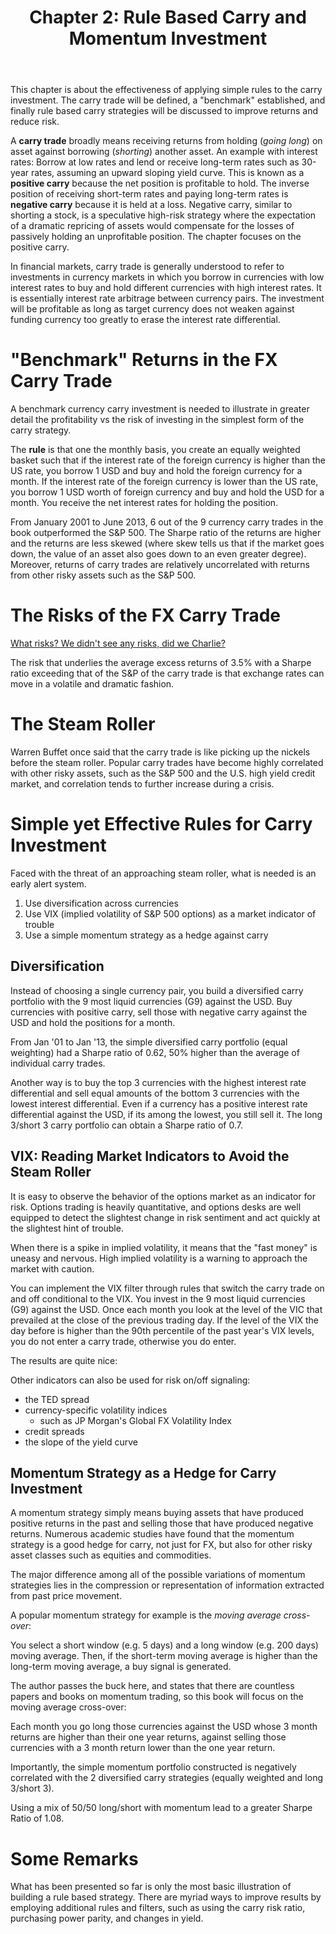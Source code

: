 #+TITLE: Chapter 2: Rule Based Carry and Momentum Investment

This chapter is about the effectiveness of applying simple rules to
the carry investment. The carry trade will be defined, a "benchmark"
established, and finally rule based carry strategies will be discussed
to improve returns and reduce risk.

A *carry trade* broadly means receiving returns from holding (/going
long/) on asset against borrowing (/shorting/) another asset. An example
with interest rates: Borrow at low rates and lend or receive long-term
rates such as 30-year rates, assuming an upward sloping yield
curve. This is known as a *positive carry* because the net position is
profitable to hold. The inverse position of receiving short-term rates
and paying long-term rates is *negative carry* because it is held at a
loss. Negative carry, similar to shorting a stock, is a speculative
high-risk strategy where the expectation of a dramatic repricing of
assets would compensate for the losses of passively holding an
unprofitable position. The chapter focuses on the positive carry.

In financial markets, carry trade is generally understood to refer to
investments in currency markets in which you borrow in currencies with
low interest rates to buy and hold different currencies with high
interest rates. It is essentially interest rate arbitrage between
currency pairs. The investment will be profitable as long as target
currency does not weaken against funding currency too greatly to erase
the interest rate differential.

* "Benchmark" Returns in the FX Carry Trade

A benchmark currency carry investment is needed to illustrate in
greater detail the profitability vs the risk of investing in the
simplest form of the carry strategy.

The *rule* is that one the monthly basis, you create an equally weighted
basket such that if the interest rate of the foreign currency is
higher than the US rate, you borrow 1 USD and buy and hold the foreign
currency for a month. If the interest rate of the foreign currency is
lower than the US rate, you borrow 1 USD worth of foreign currency and
buy and hold the USD for a month. You receive the net interest rates
for holding the position.

From January 2001 to June 2013, 6 out of the 9 currency carry trades
in the book outperformed the S&P 500. The Sharpe ratio of the returns
are higher and the returns are less skewed (where skew tells us that
if the market goes down, the value of an asset also goes down to an
even greater degree). Moreover, returns of carry trades are relatively
uncorrelated with returns from other risky assets such as the S&P 500.

* The Risks of the FX Carry Trade

[[https://www.youtube.com/watch?v=fpK36FZmTFY][What risks? We didn't see any risks, did we Charlie?]]

The risk that underlies the average excess returns of 3.5% with a
Sharpe ratio exceeding that of the S&P of the carry trade is that
exchange rates can move in a volatile and dramatic fashion.

* The Steam Roller

Warren Buffet once said that the carry trade is like picking up the
nickels before the steam roller. Popular carry trades have become
highly correlated with other risky assets, such as the S&P 500 and the
U.S. high yield credit market, and correlation tends to further
increase during a crisis.

* Simple yet Effective Rules for Carry Investment

Faced with the threat of an approaching steam roller, what is needed
is an early alert system.

1. Use diversification across currencies
2. Use VIX (implied volatility of S&P 500 options) as a market indicator of trouble
3. Use a simple momentum strategy as a hedge against carry

** Diversification

Instead of choosing a single currency pair, you build a diversified
carry portfolio with the 9 most liquid currencies (G9) against the
USD. Buy currencies with positive carry, sell those with negative
carry against the USD and hold the positions for a month.

From Jan '01 to Jan '13, the simple diversified carry portfolio (equal
weighting) had a Sharpe ratio of 0.62, 50% higher than the average of
individual carry trades.

Another way is to buy the top 3 currencies with the highest interest
rate differential and sell equal amounts of the bottom 3 currencies
with the lowest interest differential. Even if a currency has a
positive interest rate differential against the USD, if its among the
lowest, you still sell it. The long 3/short 3 carry portfolio can
obtain a Sharpe ratio of 0.7.

** VIX: Reading Market Indicators to Avoid the Steam Roller

It is easy to observe the behavior of the options market as an
indicator for risk. Options trading is heavily quantitative, and
options desks are well equipped to detect the slightest change in risk
sentiment and act quickly at the slightest hint of trouble.

When there is a spike in implied volatility, it means that the "fast
money" is uneasy and nervous. High implied volatility is a warning to
approach the market with caution.

You can implement the VIX filter through rules that switch the carry
trade on and off conditional to the VIX. You invest in the 9 most
liquid currencies (G9) against the USD. Once each month you look at
the level of the VIC that prevailed at the close of the previous
trading day. If the level of the VIX the day before is higher than the
90th percentile of the past year's VIX levels, you do not enter a
carry trade, otherwise you do enter.

The results are quite nice:


#+DOWNLOADED: screenshot @ 2022-09-03 07:11:55
[[file:Simple_yet_Effective_Rules_for_Carry_Investment/2022-09-03_07-11-55_screenshot.png]]

Other indicators can also be used for risk on/off signaling:

- the TED spread
- currency-specific volatility indices
  - such as JP Morgan's Global FX Volatility Index
- credit spreads
- the slope of the yield curve

** Momentum Strategy as a Hedge for Carry Investment

A momentum strategy simply means buying assets that have produced
positive returns in the past and selling those that have produced
negative returns. Numerous academic studies have found that the
momentum strategy is a good hedge for carry, not just for FX, but also
for other risky asset classes such as equities and commodities.

The major difference among all of the possible variations of momentum
strategies lies in the compression or representation of information
extracted from past price movement.

A popular momentum strategy for example is the /moving average cross-over/:

You select a short window (e.g. 5 days) and a long window (e.g. 200
days) moving average. Then, if the short-term moving average is higher
than the long-term moving average, a buy signal is generated.

The author passes the buck here, and states that there are countless
papers and books on momentum trading, so this book will focus on the
moving average cross-over:

Each month you go long those currencies against the USD whose 3 month
returns are higher than their one year returns, against selling those
currencies with a 3 month return lower than the one year return.

Importantly, the simple momentum portfolio constructed is negatively
correlated with the 2 diversified carry strategies (equally weighted
and long 3/short 3).

Using a mix of 50/50 long/short with momentum lead to a greater Sharpe
Ratio of 1.08.

* Some Remarks

What has been presented so far is only the most basic illustration of
building a rule based strategy. There are myriad ways to improve
results by employing additional rules and filters, such as using the
carry risk ratio, purchasing power parity, and changes in yield.
